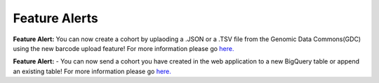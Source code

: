************************
Feature Alerts
************************

**Feature Alert:** You can now create a cohort by uplaoding a .JSON or a .TSV file from the Genomic Data Commons(GDC) using the new barcode upload feature! For more information please go `here. <http://isb-cancer-genomics-cloud.readthedocs.io/en/latest/sections/webapp/Workbooks.html#creating-and-saving-a-workbook>`_

**Feature Alert:** - You can now send a cohort you have created in the web application to a new BigQuery table or append an existing table!  For more information please go `here. <http://isb-cancer-genomics-cloud.readthedocs.io/en/latest/sections/webapp/Workbooks.html#creating-and-saving-a-workbook>`_
